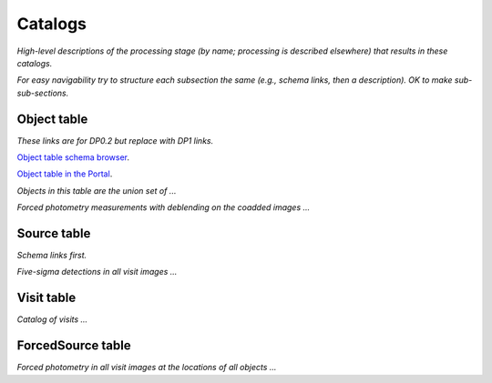 .. _catalogs:

########
Catalogs
########

*High-level descriptions of the processing stage (by name; processing is described elsewhere) that results in these catalogs.*

*For easy navigability try to structure each subsection the same (e.g., schema links, then a description). OK to make sub-sub-sections.*


.. _catalogs-object:

Object table
============

*These links are for DP0.2 but replace with DP1 links.*

`Object table schema browser <https://sdm-schemas.lsst.io/dp02.html#Object>`_.

`Object table in the Portal <https://data.lsst.cloud/portal/app/?api=tap&service=https://data.lsst.cloud/api/tap&schema=dp02_dc2_catalogs&table=dp02_dc2_catalogs.Object>`_.


*Objects in this table are the union set of ...*

*Forced photometry measurements with deblending on the coadded images ...*


.. _catalogs-source:

Source table
============

*Schema links first.*

*Five-sigma detections in all visit images ...*

.. _catalogs-visit:

Visit table
===========

*Catalog of visits ...*

.. _catalogs-forcedsource:

ForcedSource table
==================

*Forced photometry in all visit images at the locations of all objects ...*
